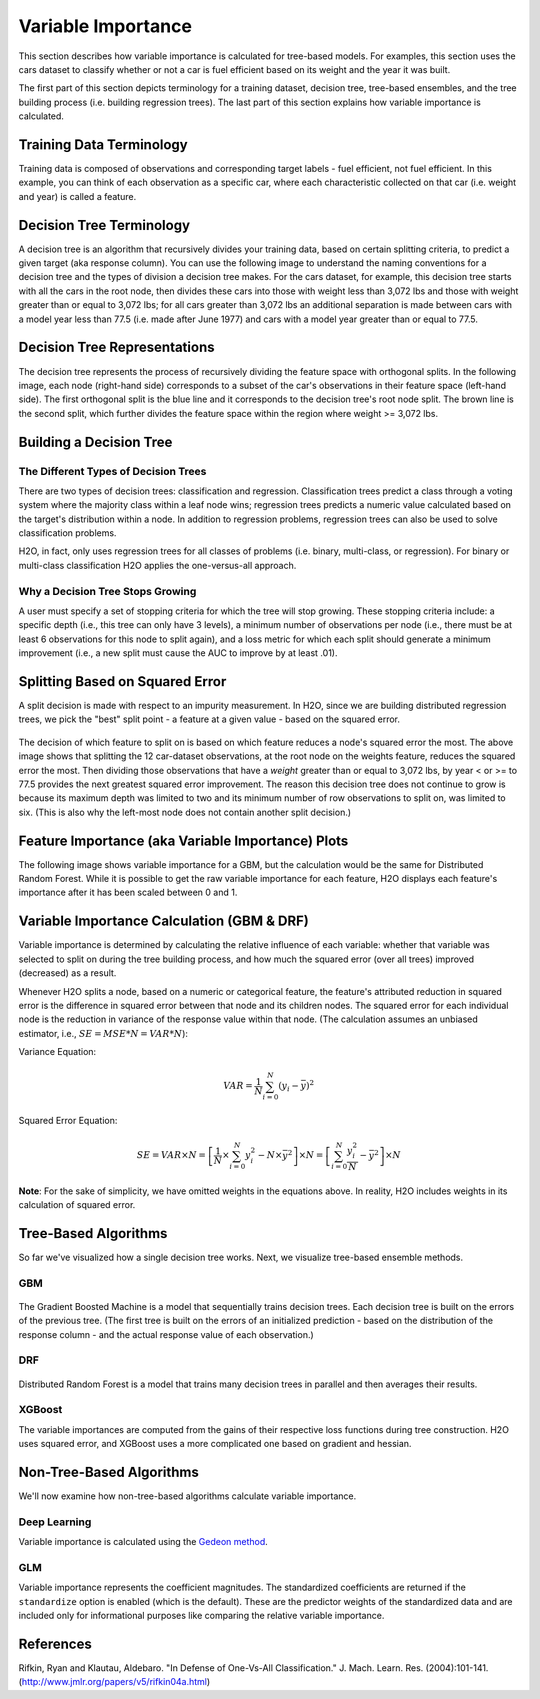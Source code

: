 .. _variable-importance:

Variable Importance
===================

This section describes how variable importance is calculated for tree-based models. For examples, this section uses the cars dataset to classify whether or not a car is fuel efficient based on its weight and the year it was built. 

The first part of this section depicts terminology for a training dataset, decision tree, tree-based ensembles, and the tree building process (i.e. building regression trees). The last part of this section explains how variable importance is calculated. 

Training Data Terminology
-------------------------

Training data is composed of observations and corresponding target labels - fuel efficient, not fuel efficient. In this example, you can think of each observation as a specific car, where each characteristic collected on that car (i.e. weight and year) is called a feature. 

.. figure:: images/node.png
   :alt: Dataset terminology

Decision Tree Terminology
-------------------------

A decision tree is an algorithm that recursively divides your training data, based on certain splitting criteria, to predict a given target (aka response column). You can use the following image to understand the naming conventions for a decision tree and the types of division a decision tree makes. For the cars dataset, for example, this decision tree starts with all the cars in the root node, then divides these cars into those with  weight less than 3,072 lbs and those with weight greater than or equal to 3,072 lbs; for all cars greater than 3,072 lbs an additional separation is made between cars with a model year less than 77.5 (i.e. made after June 1977) and cars with a model year greater than or equal to 77.5. 

.. figure:: images/single_tree.png
   :alt: Anatomy of a single decision tree

Decision Tree Representations
-----------------------------

The decision tree represents the process of recursively dividing the feature space with orthogonal splits. In the following image, each node (right-hand side) corresponds to a subset of the car's observations in their feature space (left-hand side). The first orthogonal split is the blue line and it corresponds to the decision tree's root node split. The brown line is the second split, which further divides the feature space within the region where weight >= 3,072 lbs.  

.. figure:: images/data_split.png
   :alt: Decision tree representing the division of a two dimensional feature space

Building a Decision Tree
------------------------

The Different Types of Decision Trees
~~~~~~~~~~~~~~~~~~~~~~~~~~~~~~~~~~~~~

There are two types of decision trees: classification and regression. Classification trees predict a class through a voting system where the majority class within a leaf node wins; regression trees predicts a numeric value calculated based on the target's distribution within a node. In addition to regression problems, regression trees can also be used to solve classification problems. 

H2O, in fact, only uses regression trees for all classes of problems (i.e. binary, multi-class, or regression). For binary or multi-class classification H2O applies the one-versus-all approach. 

Why a Decision Tree Stops Growing
~~~~~~~~~~~~~~~~~~~~~~~~~~~~~~~~~

A user must specify a set of stopping criteria for which the tree will stop growing. These stopping criteria include: a specific depth (i.e., this tree can only have 3 levels), a minimum number of observations per node (i.e., there must be at least 6 observations for this node to split again), and a loss metric for which each split should generate a minimum improvement (i.e., a new split must cause the AUC to improve by at least .01). 

Splitting Based on Squared Error
--------------------------------

A split decision is made with respect to an impurity measurement. In H2O, since we are building distributed regression trees, we pick the "best" split point - a feature at a given value - based on the squared error.  

.. figure:: images/squared_error.png
   :alt: Building a regression tree based on squared error*

The decision of which feature to split on is based on which feature reduces a node's squared error the most. The above image shows that splitting the 12 car-dataset observations, at the root node on the weights feature, reduces the squared error the most. Then dividing those observations that have a `weight` greater than or equal to 3,072 lbs, by year < or >= to 77.5 provides the next greatest squared error improvement. The reason this decision tree does not continue to grow is because its maximum depth was limited to two and its minimum number of row observations to split on, was limited to six. (This is also why the left-most node does not contain another split decision.)

Feature Importance (aka Variable Importance) Plots
--------------------------------------------------

The following image shows variable importance for a GBM, but the calculation would be the same for Distributed Random Forest. While it is possible to get the raw variable importance for each feature, H2O displays each feature's importance after it has been scaled between 0 and 1.

.. figure:: images/varimp.png
   :alt: Tree-Based Variable Importance


Variable Importance Calculation (GBM & DRF)
-------------------------------------------

Variable importance is determined by calculating the relative influence of each variable: whether that variable was selected to split on during the tree building process, and how much the squared error (over all trees) improved (decreased) as a result. 

Whenever H2O splits a node, based on a numeric or categorical feature, the feature's attributed reduction in squared error is the difference in squared error between that node and its children nodes. The squared error for each individual node is the reduction in variance of the response value within that node. (The calculation assumes an unbiased estimator, i.e., :math:`SE=MSE*N=VAR*N`): 

Variance Equation: 

.. math::

    VAR=\frac{1}{N}\sum_{i=0}^{N}(y_{i}-\bar{y})^2

Squared Error Equation: 

.. math::

    SE = VAR \times{N} =\left[\frac{1}{N} \times  \sum_{i=0}^{N}y_{i}^2 -N\times{\bar{y}^2} \right] \times N  = \left[ \sum_{i=0}^{N}\frac{y_{i}^2}{N} - \bar{y}^2 \right ]\times N


**Note**: For the sake of simplicity, we have omitted weights in the equations above. In reality, H2O includes weights in its calculation of squared error.

Tree-Based Algorithms
---------------------

So far we've visualized how a single decision tree works. Next, we visualize tree-based ensemble methods. 

GBM
~~~

.. figure:: images/gbm.png
   :alt: Gradient Boosted Machine (GBM)

The Gradient Boosted Machine is a model that sequentially trains decision trees. Each decision tree is built on the errors of the previous tree. (The first tree is built on the errors of an initialized prediction - based on the distribution of the response column - and the actual response value of each observation.)

DRF
~~~

.. figure:: images/drf.png
   :alt: Distributed Random Forest (DRF)

Distributed Random Forest is a model that trains many decision trees in parallel and then averages their results.

XGBoost
~~~~~~~

The variable importances are computed from the gains of their respective loss functions during tree construction. H2O uses squared error, and XGBoost uses a more complicated one based on gradient and hessian.


Non-Tree-Based Algorithms
-------------------------

We'll now examine how non-tree-based algorithms calculate variable importance.

Deep Learning
~~~~~~~~~~~~~
Variable importance is calculated using the `Gedeon method <http://users.cecs.anu.edu.au/~Tom.Gedeon/pdfs/ContribDataMinv2.pdf>`__.

GLM
~~~

Variable importance represents the coefficient magnitudes. The standardized coefficients are returned if the ``standardize`` option is enabled (which is the default). These are the predictor weights of the standardized data and are included only for informational purposes like comparing the relative variable importance.


References
----------

Rifkin, Ryan and Klautau, Aldebaro. "In Defense of One-Vs-All Classification." J. Mach. Learn. Res. (2004):101-141. (http://www.jmlr.org/papers/v5/rifkin04a.html)

